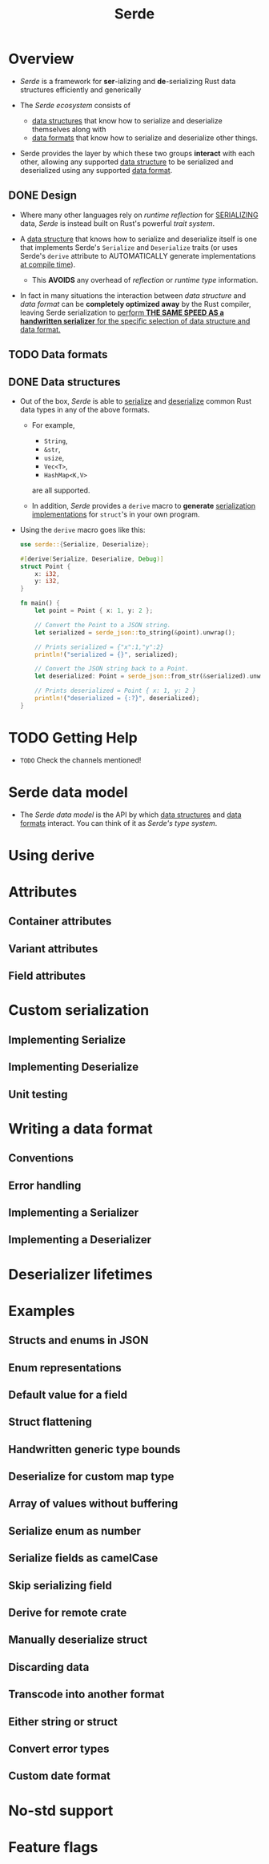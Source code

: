 #+TITLE: Serde
#+SUBTITLE:
#+VERSION: v1.0.175
#+STARTUP: indent
#+STARTUP: overview
#+STARTUP: entitiespretty

* Overview
- /Serde/ is a framework for *ser*-ializing and *de*-serializing Rust data
  structures efficiently and generically

- The /Serde ecosystem/ consists of
  * _data structures_ that know how to serialize and deserialize themselves along with
  * _data formats_ that know how to serialize and deserialize other things.

- Serde provides
  the layer by which these two groups *interact* with each other,
    allowing any supported _data structure_ to be serialized and deserialized
    using any supported _data format_.

** DONE Design
CLOSED: [2023-07-24 Mon 18:31]
- Where many other languages rely on /runtime reflection/ for _SERIALIZING_ data,
  /Serde/ is instead built on Rust's powerful /trait system/.

- A _data structure_ that knows how to serialize and deserialize itself is one that
  implements Serde's ~Serialize~ and ~Deserialize~ traits (or uses Serde's
  ~derive~ attribute to AUTOMATICALLY generate implementations _at compile time_).

  * This *AVOIDS* any overhead of /reflection/ or /runtime type/ information.

- In fact in many situations
  the interaction between /data structure/ and /data format/ can be
  *completely optimized away* by the Rust compiler, leaving Serde serialization
  to _perform *THE SAME SPEED AS a handwritten serializer* for the specific
  selection of data structure and data format._

** TODO Data formats
** DONE Data structures
CLOSED: [2023-07-24 Mon 21:32]
- Out of the box, /Serde/ is able to _serialize_ and _deserialize_ common Rust
  data types in any of the above formats.
  * For example,
    + ~String~,
    + ~&str~,
    + ~usize~,
    + ~Vec<T>~,
    + ~HashMap<K,V>~
    are all supported.

  * In addition, /Serde/ provides a ~derive~ macro to *generate* _serialization
    implementations_ for ~struct~'s in your own program.


- Using the ~derive~ macro goes like this:
  #+begin_src rust
    use serde::{Serialize, Deserialize};

    #[derive(Serialize, Deserialize, Debug)]
    struct Point {
        x: i32,
        y: i32,
    }

    fn main() {
        let point = Point { x: 1, y: 2 };

        // Convert the Point to a JSON string.
        let serialized = serde_json::to_string(&point).unwrap();

        // Prints serialized = {"x":1,"y":2}
        println!("serialized = {}", serialized);

        // Convert the JSON string back to a Point.
        let deserialized: Point = serde_json::from_str(&serialized).unwrap();

        // Prints deserialized = Point { x: 1, y: 2 }
        println!("deserialized = {:?}", deserialized);
    }
  #+end_src

* TODO Getting Help
- =TODO= Check the channels mentioned!

* Serde data model
- The /Serde data model/ is the API by which _data structures_ and _data formats_ interact.
  You can think of it as /Serde's type system/.

* Using derive
* Attributes
** Container attributes
** Variant attributes
** Field attributes

* Custom serialization
** Implementing Serialize
** Implementing Deserialize
** Unit testing

* Writing a data format
** Conventions
** Error handling
** Implementing a Serializer
** Implementing a Deserializer

* Deserializer lifetimes
* Examples
** Structs and enums in JSON
** Enum representations
** Default value for a field
** Struct flattening
** Handwritten generic type bounds
** Deserialize for custom map type
** Array of values without buffering
** Serialize enum as number
** Serialize fields as camelCase
** Skip serializing field
** Derive for remote crate
** Manually deserialize struct
** Discarding data
** Transcode into another format
** Either string or struct
** Convert error types
** Custom date format

* No-std support
* Feature flags
